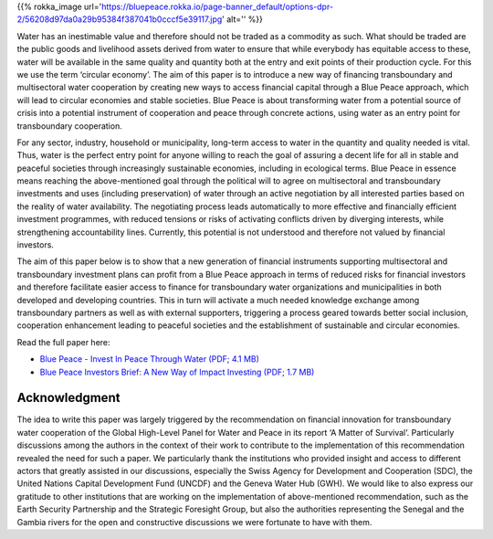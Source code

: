 .. title: Invest in Blue Peace
.. slug: invest-in-blue-peace
.. date: 2019-02-14 22:23:30 UTC+01:00
.. tags: 
.. category: 
.. link: 
.. description: 
.. type: text

{{% rokka_image url='https://bluepeace.rokka.io/page-banner_default/options-dpr-2/56208d97da0a29b95384f387041b0cccf5e39117.jpg' alt='' %}}

Water has an inestimable value and therefore should not be traded as a commodity as such. What should be traded are the public goods and livelihood assets derived from water to ensure that while everybody has equitable access to these, water will be available in the same quality and quantity both at the entry and exit points of their production cycle. For this we use the term ‘circular economy’. The aim of this paper is to introduce a new way of financing transboundary and multisectoral water cooperation by creating new ways to access financial capital through a Blue Peace approach, which will lead to circular economies and stable societies. Blue Peace is about transforming water from a potential source of crisis into a potential instrument of cooperation and peace through concrete actions, using water as an entry point for transboundary cooperation.

For any sector, industry, household or municipality, long-term access to water in the quantity and quality needed is vital. Thus, water is the perfect entry point for anyone willing to reach the goal of assuring a decent life for all in stable and peaceful societies through increasingly sustainable economies, including in ecological terms. Blue Peace in essence means reaching the above-mentioned goal through the political will to agree on multisectoral and transboundary investments and uses (including preservation) of water through an active negotiation by all interested parties based on the reality of water availability. The negotiating process leads automatically to more effective and financially efficient investment programmes, with reduced tensions or risks of activating conflicts driven by diverging interests, while strengthening accountability lines. Currently, this potential is not understood and therefore not valued by financial investors.

The aim of this paper below is to show that a new generation of financial instruments supporting multisectoral and transboundary investment plans can profit from a Blue Peace approach in terms of reduced risks for financial investors and therefore facilitate easier access to finance for transboundary water organizations and municipalities in both developed and developing countries. This in turn will activate a much needed knowledge exchange among transboundary partners as well as with external supporters, triggering a process geared towards better social inclusion, cooperation enhancement leading to peaceful societies and the establishment of sustainable and circular economies.


Read the full paper here:

* `Blue Peace - Invest In Peace Through Water (PDF; 4.1 MB) </Invest_in_Peace_through_Water.pdf>`_
* `Blue Peace Investors Brief: A New Way of Impact Investing (PDF; 1.7 MB) </Blue_Peace_Investors_Brief.pdf>`_

Acknowledgment
--------------

The idea to write this paper was largely triggered by the recommendation on financial innovation for transboundary water cooperation of the Global High-Level Panel for Water and Peace in its report ‘A Matter of Survival’. Particularly discussions among the authors in the context of their work to contribute to the implementation of this recommendation revealed the need for such a paper. We particularly thank the institutions who provided insight and access to different actors that greatly assisted in our discussions, especially the Swiss Agency for Development and Cooperation (SDC), the United Nations Capital Development Fund (UNCDF) and the Geneva Water Hub (GWH). We would like to also express our gratitude to other institutions that are working on the implementation of above-mentioned recommendation, such as the Earth Security Partnership and the Strategic Foresight Group, but also the authorities representing the Senegal and the Gambia rivers for the open and constructive discussions we were fortunate to have with them.